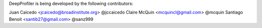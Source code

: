 DeepProfiler is being developed by the following contributors:

Juan Caicedo <jcaicedo@broadinstitute.org> @jccaicedo
Claire McQuin <mcquincl@gmail.com> @mcquin
Santiago Benoit <santib27@gmail.com> @sanz999
